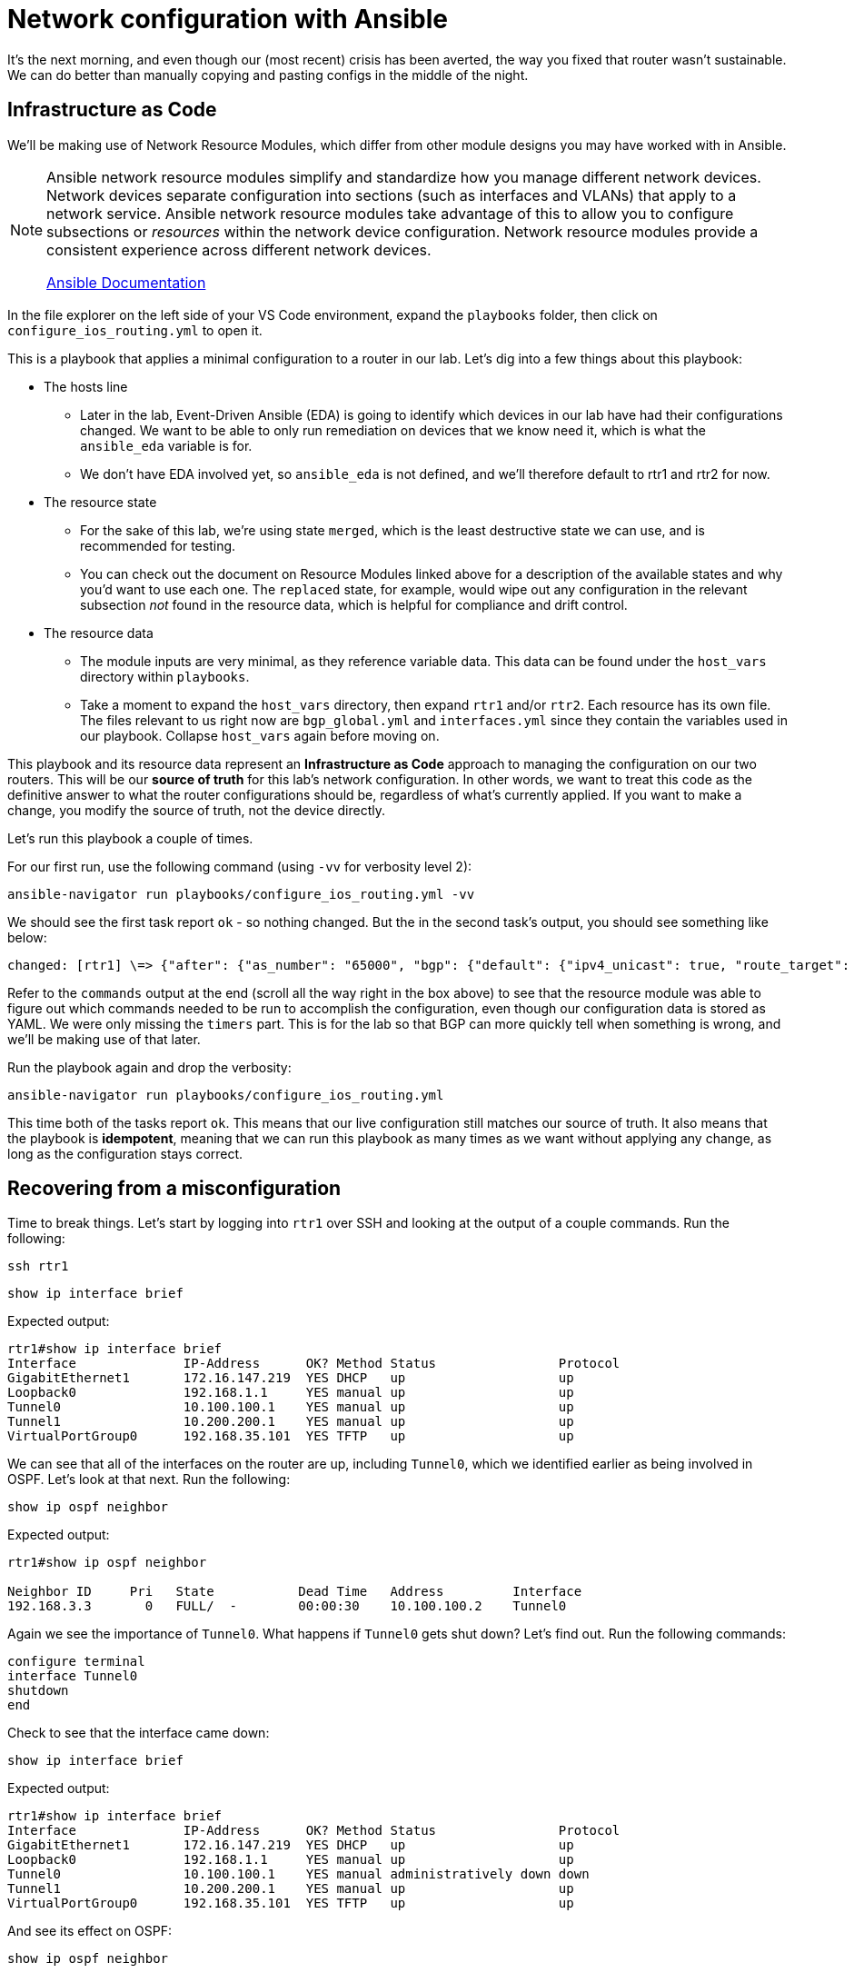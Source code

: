 = Network configuration with Ansible

It's the next morning, and even though our (most recent) crisis has been averted, the way you fixed that router wasn't sustainable. We can do better than manually copying and pasting configs in the middle of the night.

[#iac]
== Infrastructure as Code

We'll be making use of Network Resource Modules, which differ from other module designs you may have worked with in Ansible.

[NOTE]
====
Ansible network resource modules simplify and standardize how you manage different network devices. Network devices separate configuration into sections (such as interfaces and VLANs) that apply to a network service. Ansible network resource modules take advantage of this to allow you to configure subsections or _resources_ within the network device configuration. Network resource modules provide a consistent experience across different network devices.

https://docs.ansible.com/ansible/latest/network/user_guide/network_resource_modules.html[Ansible Documentation]
====

In the file explorer on the left side of your VS Code environment, expand the `playbooks` folder, then click on `configure_ios_routing.yml` to open it.

This is a playbook that applies a minimal configuration to a router in our lab. Let's dig into a few things about this playbook:

* The hosts line
 ** Later in the lab, Event-Driven Ansible (EDA) is going to identify which devices in our lab have had their configurations changed. We want to be able to only run remediation on devices that we know need it, which is what the `ansible_eda` variable is for.
 ** We don't have EDA involved yet, so `ansible_eda` is not defined, and we'll therefore default to rtr1 and rtr2 for now.
* The resource state
 ** For the sake of this lab, we're using state `merged`, which is the least destructive state we can use, and is recommended for testing.
 ** You can check out the document on Resource Modules linked above for a description of the available states and why you'd want to use each one. The `replaced` state, for example, would wipe out any configuration in the relevant subsection _not_ found in the resource data, which is helpful for compliance and drift control.
* The resource data
 ** The module inputs are very minimal, as they reference variable data. This data can be found under the `host_vars` directory within `playbooks`.
 ** Take a moment to expand the `host_vars` directory, then expand `rtr1` and/or `rtr2`. Each resource has its own file. The files relevant to us right now are `bgp_global.yml` and `interfaces.yml` since they contain the variables used in our playbook. Collapse `host_vars` again before moving on.

This playbook and its resource data represent an *Infrastructure as Code* approach to managing the configuration on our two routers. This will be our *source of truth* for this lab's network configuration. In other words, we want to treat this code as the definitive answer to what the router configurations should be, regardless of what's currently applied. If you want to make a change, you modify the source of truth, not the device directly.

Let's run this playbook a couple of times.

For our first run, use the following command (using `-vv` for verbosity level 2):

[source,bash,role=execute]
----
ansible-navigator run playbooks/configure_ios_routing.yml -vv
----

We should see the first task report `ok` - so nothing changed. But the in the second task's output, you should see something like below:

[source,textinfo]
----
changed: [rtr1] \=> {"after": {"as_number": "65000", "bgp": {"default": {"ipv4_unicast": true, "route_target": {"filter": true}}, "log_neighbor_changes": true, "router_id": {"address": "192.168.1.1"}}, "neighbors": [{"neighbor_address": "10.200.200.2", "remote_as": "65001"}]}, "before": {"as_number": "65000", "bgp": {"default": {"ipv4_unicast": true, "route_target": {"filter": true}}, "log_neighbor_changes": true, "router_id": {"address": "192.168.1.1"}}, "neighbors": [{"neighbor_address": "10.200.200.2", "remote_as": "65001"}]}, "changed": true, "commands": ["router bgp 65000", "timers bgp 5 15"]}
----

Refer to the `commands` output at the end (scroll all the way right in the box above) to see that the resource module was able to figure out which commands needed to be run to accomplish the configuration, even though our configuration data is stored as YAML. We were only missing the `timers` part. This is for the lab so that BGP can more quickly tell when something is wrong, and we'll be making use of that later.

Run the playbook again and drop the verbosity:

[source,bash,role=execute]
----
ansible-navigator run playbooks/configure_ios_routing.yml
----

This time both of the tasks report `ok`. This means that our live configuration still matches our source of truth. It also means that the playbook is *idempotent*, meaning that we can run this playbook as many times as we want without applying any change, as long as the configuration stays correct.

[#recover]
== Recovering from a misconfiguration

Time to break things. Let's start by logging into `rtr1` over SSH and looking at the output of a couple commands. Run the following:

[source,bash,role=execute]
----
ssh rtr1
----

[source,bash,role=execute]
----
show ip interface brief
----

Expected output:

[source]
----
rtr1#show ip interface brief 
Interface              IP-Address      OK? Method Status                Protocol
GigabitEthernet1       172.16.147.219  YES DHCP   up                    up      
Loopback0              192.168.1.1     YES manual up                    up      
Tunnel0                10.100.100.1    YES manual up                    up      
Tunnel1                10.200.200.1    YES manual up                    up      
VirtualPortGroup0      192.168.35.101  YES TFTP   up                    up      
----

We can see that all of the interfaces on the router are up, including `Tunnel0`, which we identified earlier as being involved in OSPF. Let's look at that next. Run the following:

[source,bash,role=execute]
----
show ip ospf neighbor
----

Expected output:

[source]
----
rtr1#show ip ospf neighbor 

Neighbor ID     Pri   State           Dead Time   Address         Interface
192.168.3.3       0   FULL/  -        00:00:30    10.100.100.2    Tunnel0
----

Again we see the importance of `Tunnel0`. What happens if `Tunnel0` gets shut down? Let's find out. Run the following commands:

[source,role=execute]
----
configure terminal
interface Tunnel0
shutdown
end
----

Check to see that the interface came down:

[source,bash,role=execute]
----
show ip interface brief
----

Expected output:

[source]
----
rtr1#show ip interface brief
Interface              IP-Address      OK? Method Status                Protocol
GigabitEthernet1       172.16.147.219  YES DHCP   up                    up      
Loopback0              192.168.1.1     YES manual up                    up      
Tunnel0                10.100.100.1    YES manual administratively down down    
Tunnel1                10.200.200.1    YES manual up                    up      
VirtualPortGroup0      192.168.35.101  YES TFTP   up                    up       
----

And see its effect on OSPF:

[source,role=execute]
----
show ip ospf neighbor
----

You get no output from running this command, which is not good. We should turn `Tunnel0` back on. But, rather than doing that manually, we should be able to have Ansible get us back to a known-good state. Exit out of the SSH session and run the configuration playbook that we were running before.

[source,role=execute]
----
exit
----

[source,bash,role=execute]
----
ansible-navigator run playbooks/configure_ios_routing.yml
----

We should get `changed` reported only on rtr1 and only on the interface configuration task.

[source]
----
[student@ansible-1 telemetry]$ ansible-navigator run playbooks/configure_ios_routing.yml

PLAY [Configure IOS Routing] **********************************************************************************

TASK [Apply interfaces config] ********************************************************************************
ok: [rtr2]
changed: [rtr1]

TASK [Apply BGP Global config] ********************************************************************************
ok: [rtr1]
ok: [rtr2]

PLAY RECAP ****************************************************************************************************
rtr1                       : ok=2    changed=1    unreachable=0    failed=0    skipped=0    rescued=0    ignored=0   
rtr2                       : ok=2    changed=0    unreachable=0    failed=0    skipped=0    rescued=0    ignored=0   
----

SSH back into rtr1 and check the interface state again.

[source,bash,role=execute]
----
ssh rtr1
----

[source,bash,role=execute]
----
show ip interface brief
----

[source,role=execute]
----
show ip ospf neighbor
----

We should see that our state is back to normal. This shows us that we can use this playbook to recover from misconfiguration issues.

Exit your SSH session before moving on.

[source,role=execute]
----
exit
----
